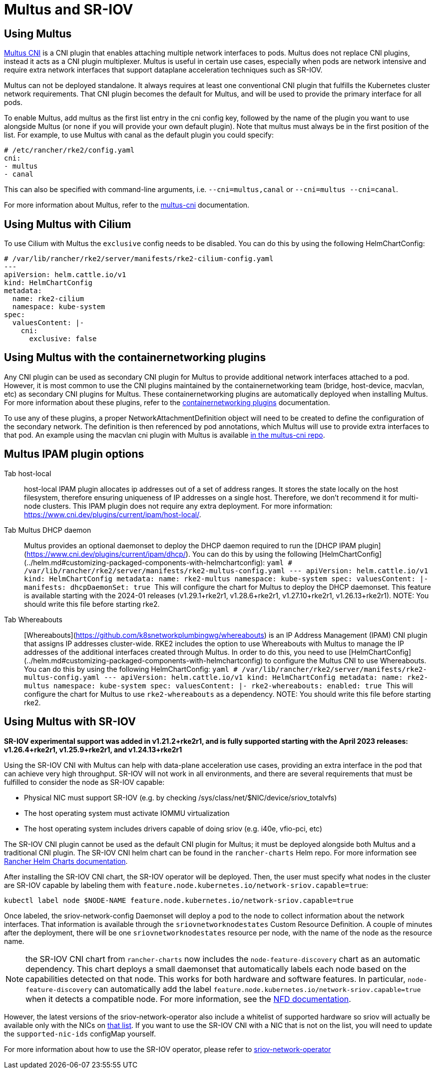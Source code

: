 = Multus and SR-IOV

== Using Multus

https://github.com/k8snetworkplumbingwg/multus-cni[Multus CNI] is a CNI plugin that enables attaching multiple network interfaces to pods. Multus does not replace CNI plugins, instead it acts as a CNI plugin multiplexer. Multus is useful in certain use cases, especially when pods are network intensive and require extra network interfaces that support dataplane acceleration techniques such as SR-IOV.

Multus can not be deployed standalone. It always requires at least one conventional CNI plugin that fulfills the Kubernetes cluster network requirements. That CNI plugin becomes the default for Multus, and will be used to provide the primary interface for all pods.

To enable Multus, add multus as the first list entry in the cni config key, followed by the name of the plugin you want to use alongside Multus (or `none` if you will provide your own default plugin). Note that multus must always be in the first position of the list. For example, to use Multus with canal as the default plugin you could specify:

[,yaml]
----
# /etc/rancher/rke2/config.yaml
cni:
- multus
- canal
----

This can also be specified with command-line arguments, i.e. `--cni=multus,canal` or `--cni=multus --cni=canal`.

For more information about Multus, refer to the https://github.com/k8snetworkplumbingwg/multus-cni/tree/master/docs[multus-cni] documentation.

== Using Multus with Cilium

To use Cilium with Multus the `exclusive` config needs to be disabled.
You can do this by using the following HelmChartConfig:

[,yaml]
----
# /var/lib/rancher/rke2/server/manifests/rke2-cilium-config.yaml
---
apiVersion: helm.cattle.io/v1
kind: HelmChartConfig
metadata:
  name: rke2-cilium
  namespace: kube-system
spec:
  valuesContent: |-
    cni:
      exclusive: false
----

== Using Multus with the containernetworking plugins

Any CNI plugin can be used as secondary CNI plugin for Multus to provide additional network interfaces attached to a pod. However, it is most common to use the CNI plugins maintained by the containernetworking team (bridge, host-device, macvlan, etc) as secondary CNI plugins for Multus. These containernetworking plugins are automatically deployed when installing Multus. For more information about these plugins, refer to the https://www.cni.dev/plugins/current[containernetworking plugins] documentation.

To use any of these plugins, a proper NetworkAttachmentDefinition object will need to be created to define the configuration of the secondary network. The definition is then referenced by pod annotations, which Multus will use to provide extra interfaces to that pod. An example using the macvlan cni plugin with Multus is available https://github.com/k8snetworkplumbingwg/multus-cni/blob/master/docs/quickstart.md#storing-a-configuration-as-a-custom-resource[in the multus-cni repo].

== Multus IPAM plugin options

[tabs,sync-group-id=MultusIPAMplugins]
====
Tab host-local::
+
host-local IPAM plugin allocates ip addresses out of a set of address ranges. It stores the state locally on the host filesystem, therefore ensuring uniqueness of IP addresses on a single host. Therefore, we don't recommend it for multi-node clusters. This IPAM plugin does not require any extra deployment. For more information: https://www.cni.dev/plugins/current/ipam/host-local/. 

Tab Multus DHCP daemon::
+
Multus provides an optional daemonset to deploy the DHCP daemon required to run the [DHCP IPAM plugin](https://www.cni.dev/plugins/current/ipam/dhcp/). You can do this by using the following [HelmChartConfig](../helm.md#customizing-packaged-components-with-helmchartconfig): ```yaml # /var/lib/rancher/rke2/server/manifests/rke2-multus-config.yaml --- apiVersion: helm.cattle.io/v1 kind: HelmChartConfig metadata: name: rke2-multus namespace: kube-system spec: valuesContent: |- manifests: dhcpDaemonSet: true ``` This will configure the chart for Multus to deploy the DHCP daemonset. This feature is available starting with the 2024-01 releases (v1.29.1+rke2r1, v1.28.6+rke2r1, v1.27.10+rke2r1, v1.26.13+rke2r1). NOTE: You should write this file before starting rke2. 

Tab Whereabouts::
+
[Whereabouts](https://github.com/k8snetworkplumbingwg/whereabouts) is an IP Address Management (IPAM) CNI plugin that assigns IP addresses cluster-wide. RKE2 includes the option to use Whereabouts with Multus to manage the IP addresses of the additional interfaces created through Multus. In order to do this, you need to use [HelmChartConfig](../helm.md#customizing-packaged-components-with-helmchartconfig) to configure the Multus CNI to use Whereabouts. You can do this by using the following HelmChartConfig: ```yaml # /var/lib/rancher/rke2/server/manifests/rke2-multus-config.yaml --- apiVersion: helm.cattle.io/v1 kind: HelmChartConfig metadata: name: rke2-multus namespace: kube-system spec: valuesContent: |- rke2-whereabouts: enabled: true ``` This will configure the chart for Multus to use `rke2-whereabouts` as a dependency. NOTE: You should write this file before starting rke2.
====

== Using Multus with SR-IOV

*SR-IOV experimental support was added in v1.21.2+rke2r1, and is fully supported starting with the April 2023 releases: v1.26.4+rke2r1, v1.25.9+rke2r1, and v1.24.13+rke2r1*

Using the SR-IOV CNI with Multus can help with data-plane acceleration use cases, providing an extra interface in the pod that can achieve very high throughput. SR-IOV will not work in all environments, and there are several requirements
that must be fulfilled to consider the node as SR-IOV capable:

* Physical NIC must support SR-IOV (e.g. by checking /sys/class/net/$NIC/device/sriov_totalvfs)
* The host operating system must activate IOMMU virtualization
* The host operating system includes drivers capable of doing sriov (e.g. i40e, vfio-pci, etc)

The SR-IOV CNI plugin cannot be used as the default CNI plugin for Multus; it must be deployed alongside both Multus and a traditional CNI plugin. The SR-IOV CNI helm chart can be found in the `rancher-charts` Helm repo. For more information see https://ranchermanager.docs.rancher.com/pages-for-subheaders/helm-charts-in-rancher[Rancher Helm Charts documentation].

After installing the SR-IOV CNI chart, the SR-IOV operator will be deployed. Then, the user must specify what nodes in the cluster are SR-IOV capable by labeling them with `feature.node.kubernetes.io/network-sriov.capable=true`:

[,bash]
----
kubectl label node $NODE-NAME feature.node.kubernetes.io/network-sriov.capable=true
----

Once labeled, the sriov-network-config Daemonset will deploy a pod to the node to collect information about the network interfaces. That information is available through the `sriovnetworknodestates` Custom Resource Definition. A couple of
minutes after the deployment, there will be one `sriovnetworknodestates` resource per node, with the name of the node as the resource name.

NOTE: the SR-IOV CNI chart from `rancher-charts` now includes the `node-feature-discovery` chart as an automatic dependency. This chart deploys a small daemonset that automatically labels each node based on the capabilities detected on that node. This works for both hardware and software features. In particular, `node-feature-discovery` can automatically add the label `feature.node.kubernetes.io/network-sriov.capable=true` when it detects a compatible node.
For more information, see the https://kubernetes-sigs.github.io/node-feature-discovery/v0.11/get-started/introduction.html[NFD documentation].

However, the latest versions of the sriov-network-operator also include a whitelist of supported hardware so sriov will actually be available only with the NICs on https://github.com/k8snetworkplumbingwg/sriov-network-operator/blob/master/doc/supported-hardware.md[that list]. If you want to use the SR-IOV CNI with a NIC that is not on the list, you will need to update the `supported-nic-ids` configMap yourself.

For more information about how to use the SR-IOV operator, please refer to https://github.com/k8snetworkplumbingwg/sriov-network-operator/blob/master/doc/quickstart.md#configuration[sriov-network-operator]
